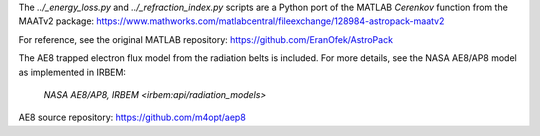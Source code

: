 The `../_energy_loss.py` and `../_refraction_index.py` scripts are a Python port of the MATLAB `Cerenkov` function from the MAATv2 package:
https://www.mathworks.com/matlabcentral/fileexchange/128984-astropack-maatv2

For reference, see the original MATLAB repository:
https://github.com/EranOfek/AstroPack

The AE8 trapped electron flux model from the radiation belts is included.
For more details, see the NASA AE8/AP8 model as implemented in IRBEM:
 `NASA AE8/AP8, IRBEM <irbem:api/radiation_models>`

AE8 source repository: https://github.com/m4opt/aep8
